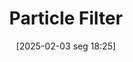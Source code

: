 #+title:      Particle Filter
#+date:       [2025-02-03 seg 18:25]
#+filetags:   :calibration:dataassimilation:
#+identifier: 20250203T182500
#+HUGO_TAGS: placeholder
#+BIBLIOGRAPHY: ~/Org/zotero_refs.bib
#+OPTIONS: num:nil ^:{} toc:nil
